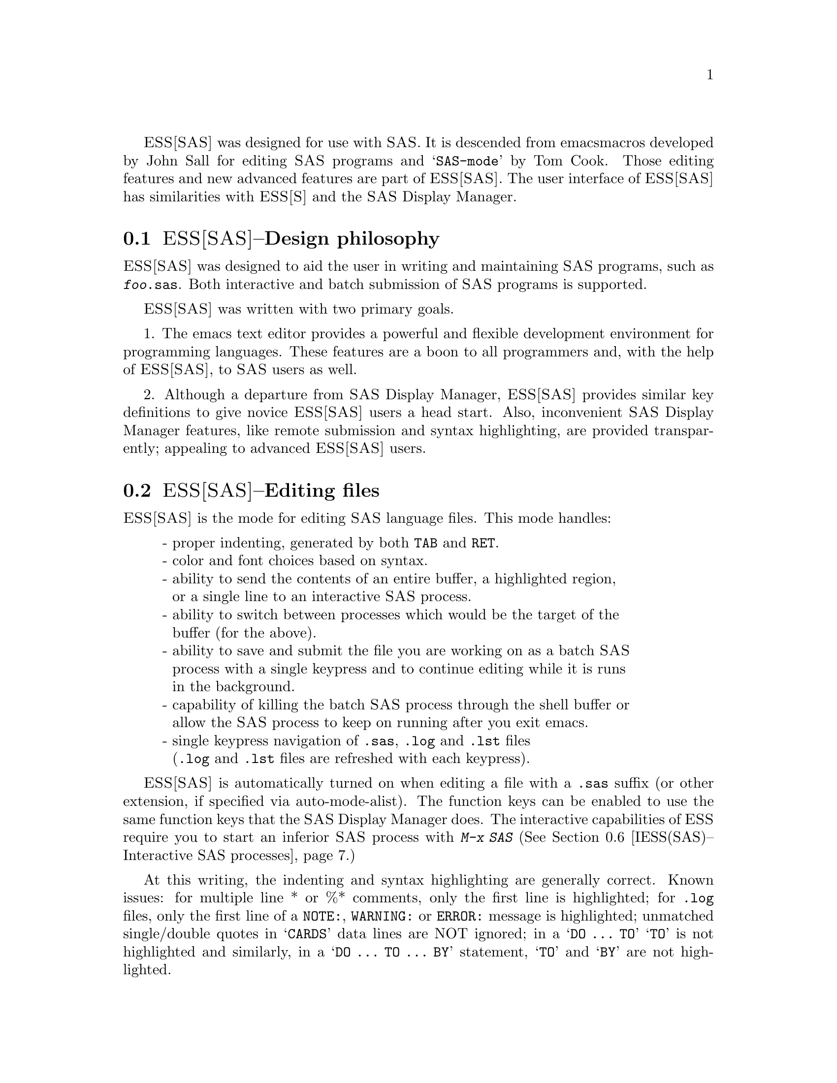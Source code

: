 @sc{ESS[SAS]} was designed for use with @sc{SAS}.  It is descended from emacs 
macros developed by John Sall for editing @sc{SAS} programs and @samp{SAS-mode} by 
Tom Cook.  Those editing features and new advanced features are part of 
@sc{ESS[SAS]}.  The user interface of @sc{ESS[SAS]} has similarities with @sc{ESS[S]}
and the @sc{SAS} Display Manager.

@comment  node-name,  next,  previous,  up
@node ESS(SAS)--Design philosophy, ESS(SAS)--Editing files, ESS for SAS, ESS for SAS
@section @sc{ESS[SAS]}--Design philosophy

@sc{ESS[SAS]} was designed to aid the user in writing and maintaining
@sc{SAS} programs, such as @file{@var{foo}.sas}.  Both interactive and batch submission
of @sc{SAS} programs is supported.   

@sc{ESS[SAS]} was written with two primary goals.

1. The emacs text editor provides a powerful and flexible development
environment for programming languages.  These features are a boon to all
programmers and, with the help of @sc{ESS[SAS]}, to @sc{SAS} users as well.

2. Although a departure from @sc{SAS} Display Manager, @sc{ESS[SAS]} provides
similar key definitions to give novice @sc{ESS[SAS]} users a head start.
Also, inconvenient @sc{SAS} Display Manager features, like remote submission
and syntax highlighting, are provided transparently; appealing to
advanced @sc{ESS[SAS]} users.

@comment  node-name,  next,  previous,  up
@node ESS(SAS)--Editing files, ESS(SAS)--TAB key, ESS(SAS)--Design philosophy, ESS for SAS
@section @sc{ESS[SAS]}--Editing files

@sc{ESS[SAS]} is the mode for editing @sc{SAS} language files.  This mode handles:

@display
- proper indenting, generated by both @key{TAB} and @key{RET}.
- color and font choices based on syntax.
- ability to send the contents of an entire buffer, a highlighted region,
  or a single line to an interactive @sc{SAS} process.
- ability to switch between processes which would be the target of the
  buffer (for the above).
- ability to save and submit the file you are working on as a batch @sc{SAS}
  process with a single keypress and to continue editing while it is runs
  in the background.
- capability of killing the batch @sc{SAS} process through the shell buffer or
  allow the @sc{SAS} process to keep on running after you exit emacs.
- single keypress navigation of @file{.sas}, @file{.log} and @file{.lst} files 
  (@file{.log} and @file{.lst} files are refreshed with each keypress).
@end display

@sc{ESS[SAS]} is automatically turned on when editing a file with a @file{.sas} 
suffix (or other extension, if specified via auto-mode-alist).  The function
keys can be enabled to use the same function keys that
the @sc{SAS} Display Manager does.  The interactive capabilities of @sc{ESS} require you 
to start an inferior @sc{SAS} process with @kbd{M-x SAS}
(@xref{IESS(SAS)--Interactive SAS processes}.)

At this writing, the indenting and syntax highlighting are generally
correct.  Known issues: for multiple line * or %* comments, only the
first line is highlighted; for @file{.log} files, only the first line of a
@code{NOTE:}, @code{WARNING:} or @code{ERROR:} message is highlighted; unmatched
single/double quotes in @samp{CARDS} data lines are NOT ignored; in a @samp{DO @code{...} TO}
@samp{TO} is not highlighted and similarly, in a @samp{DO @code{...} TO @code{...} BY} 
statement, @samp{TO} and @samp{BY} are not highlighted.

@comment  node-name,  next,  previous,  up
@node  ESS(SAS)--TAB key, ESS(SAS)--Batch SAS processes, ESS(SAS)--Editing files, ESS for SAS
@section @sc{ESS[SAS]}--@key{TAB} key

Two options.  The @key{TAB} key is bound by default to sas-indent-line.  This
function is used to syntactically indent @sc{SAS} code so @samp{PROC} and @samp{RUN} are in
the left margin, other statements are indented 4 spaces from the margin,
continuation lines are indented 4 spaces in from the beginning column of
that statement.  This is the type of functionality that emacs provides
in most programming language modes.  This functionality is equivalent to
uncommenting the following line in @file{ess-site.el}:
@example
(setq ess-sas-edit-keys-toggle nil)
@end example

@sc{ESS} provides an alternate behavior for @key{TAB} that makes it behave
as it does in @sc{SAS} Display Manager, i.e. move the cursor to the next stop.  
The alternate behavior also provides a "TAB" backwards, @kbd{C-@key{TAB}}, that
moves the cursor to the stop to the left and deletes any characters
between them.  This functionality is obtained by uncommenting the
following line in @file{ess-site.el}:
@example
(setq ess-sas-edit-keys-toggle t)
@end example
Under the alternate behavior, @key{TAB} is bound to @kbd{M-x tab-to-tab-stop}
and the stops are set at multiples of @var{sas-indent-width}.

@comment  node-name,  next,  previous,  up
@node  ESS(SAS)--Batch SAS processes, ESS(SAS)--Function keys for batch processing, ESS(SAS)--TAB key, ESS for SAS
@section @sc{ESS[SAS]}--Batch @sc{SAS} processes

Submission of a @sc{SAS} batch job is dependent on your environment.
@var{ess-sas-submit-method} is determined by your operating system and your
shell.  It defaults to @code{'sh} unless you are running Windows or Mac
Classic.  Under Windows, it will default to @code{'sh} if you are using a
@sc{UNIX}-imitating shell; otherwise @code{'ms-dos} for an @sc{MS-DOS} shell.  On Mac OS
X, it will default to @code{'sh}, but under Mac Classic AppleScript is used
(@code{'apple-script}).  You will also set this to @code{'sh} if the @sc{SAS} batch job
needs to run on a remote machine rather than your local machine.  This
works transparently if you are editing the remote file via ange-ftp/EFS
or tramp.  Note that @var{ess-sas-shell-buffer-remote-init} is a Local
Variable that defaults to "ssh" which will be used to open the buffer on
the remote host and it is assumed that no password is necessary,
i.e. you are using the equivalent of ssh-agent/ssh-add (see the
discussion about Local Variables below if you need to change the
default).

However, if you are editing the file locally and transferring it back
and forth with Kermit, you need some additional steps.  First, start
Kermit locally before remotely logging in.  Open a local copy of the
file with the @var{ess-kermit-prefix} character prepended (the default is
"#").  Execute the command @kbd{M-x ess-kermit-get} which automatically brings the
contents of the remote file into your local copy.  If you transfer files
with Kermit manually in a shell buffer, then note that the Kermit escape
sequence is @kbd{C-q C-\ c} rather than @kbd{C-\ c} which it would be in an ordinary
terminal application, i.e. not in an emacs buffer.  Lastly, note that
the remote Kermit command is specified by @var{ess-kermit-command}.

The command used by the @samp{SUBMIT} function key (@key{F3} or @key{F8}) to submit a batch
@sc{SAS} job, whether local or remote, is @var{ess-sas-submit-command} which
defaults to @var{sas-program}.  @var{sas-program} is @code{"invoke SAS using program file"}
for Mac Classic and @code{"sas"} otherwise.  However, you may have to alter
@var{ess-sas-submit-command} for a particular program, so it is defined as
buffer-local.  Conveniently, it can be set at the end of the program:
@example
endsas;
Local variables:
ess-sas-submit-command: "sas8"
End:
@end example

The command line is also made of @var{ess-sas-submit-pre-command}, 
@var{ess-sas-submit-post-command} and @var{ess-sas-submit-command-options} 
(the last of which is also buffer-local).
Here are some examples for your @file{~/.emacs} or @file{~/.xemacs/init.el}
file (you may also use @kbd{M-x customize-variable}):
@example
;'sh default
(setq ess-sas-submit-pre-command "nohup")                 
;'sh default
(setq ess-sas-submit-post-command "-rsasuser &")          
;'sh example
(setq-default ess-sas-submit-command "/usr/local/sas/sas")        
;'ms-dos default
(setq ess-sas-submit-pre-command "start")                 
;'ms-dos default
(setq ess-sas-submit-post-command "-rsasuser -icon")      
;Windows example
(setq-default ess-sas-submit-command "c:/progra~1/sas/sas.exe")   
;Windows example
(setq-default ess-sas-submit-command "c:\\progra~1\\sas\\sas.exe")
@end example

There is a built-in delay before a batch @sc{SAS} job is submitted when using
a @sc{UNIX}-imitating shell under Windows.  This is necessary in many cases
since the shell might not be ready to receive a command.  This delay is
currently set high enough so as not to be a problem.  But, there may be
cases when it needs to be set higher, or could be set much lower to
speed things up.  You can over-ride the default in your @file{~/.emacs}
or @file{~/.xemacs/init.el} file by:
@example
(setq ess-sleep-for 0.2)
@end example

For example, open the file you want to work with 
(@code{(setq ess-sas-global-unix-keys t)} keys shown, 
@code{(setq ess-sas-global-pc-keys t)} in parentheses; 
@sc{ESS[SAS]} function keys are presented in the next section).
@example
@kbd{C-x C-f @var{foo}.sas}
@end example
@file{@var{foo}.sas} will be in @sc{ESS[SAS]} mode.  Edit as appropriate, then save and 
submit the batch @sc{SAS} job.
@example
@key{F3} (@key{F8})
@end example
The job runs in the shell buffer while you continue to edit 
@file{@var{foo}.sas}.  If @var{ess-sas-submit-method} is @code{'sh}, then the 
message buffer will display the shell notification when the 
job is complete.  The @code{'sh} setting also allows you to 
terminate the @sc{SAS} batch job before it is finished.
@example
@key{F8} (@key{F3})
@end example
Terminating a @sc{SAS} batch in the @file{*shell*} buffer.
@example
kill %1
@end example
You may want to visit the @file{.log} (whether the job is still running 
or it is finished) and check for error messages.  The @file{.log} will be
refreshed and you will be placed in it's buffer.  You will be 
taken to the 1st error message, if any.  
@example
@key{F5} (@key{F6})
@end example
Goto the next error message, if any.
@example
@key{F5} (@key{F6})
@end example
Now, refresh the @file{.lst} and go to it's buffer.
@example
@key{F6} (@key{F7})
@end example
If you wish to make changes, go to the @file{.sas} file with.
@example
@key{F4} (@key{F5})
@end example
Make your editing changes and submit again.
@example
@key{F3} (@key{F8})
@end example

@comment  node-name,  next,  previous,  up
@node  ESS(SAS)--Function keys for batch processing, IESS(SAS)--Interactive SAS processes, ESS(SAS)--Batch SAS processes, ESS for SAS
@section @sc{ESS[SAS]}--Function keys for batch processing

The setup of function keys for @sc{SAS} batch processing
is unavoidably complex, but the usage of function keys is simple.  
There are five distinct options:

Option 1 (default).  Function keys in @sc{ESS[SAS]} are not bound to elisp
commands.  This is in accordance with the GNU Elisp Coding Standards
(@sc{GECS}) which do not allow function keys to be bound so that they are
available to the user.

Options 2-5.  Since @sc{GECS} does not allow function keys to be bound by
modes, these keys are often unused.  So, @sc{ESS[SAS]} provides users with
the option of binding elisp commands to these keys.  Users who are
familiar with @sc{SAS} will, most likely, want to duplicate the function key
capabilities of the @sc{SAS} Display Manager.  There are four options (noted
in parentheses).

@enumerate a
@item
@sc{SAS} Display Manager has different function key definitions for
@sc{UNIX} (2, 4) and Windows (3, 5); @sc{ESS[SAS]} can use either.
@item
The @sc{ESS[SAS]} function key definitions can be active in all buffers
(global: 4, 5) or limited (local: 2, 3) only to buffers with files that
are associated with @sc{ESS[SAS]} as specified in your auto-mode-alist.
@end enumerate

The distinction between local and global is subtle.  If you want the
@sc{ESS[SAS]} definitions to work when you are in the @file{*shell*} buffer or when
editing files other than the file extensions that @sc{ESS[SAS]} recognizes,
you will most likely want to use the global definitions.  If you want
your function keys to understand @sc{SAS} batch commands when you are editing
@sc{SAS} files, and to behave normally when editing other files, then you
will choose the local definitions.  The option can be chosen by the
person installing @sc{ESS} for a site or by an individual.

@enumerate a
@item
For a site installation or an individual, uncomment ONLY ONE of the
following lines in your @file{ess-site.el}.  @sc{ESS[SAS]} Function keys are
available in @sc{ESS[SAS]} if you uncomment either 2 or 3 and in all modes if
you uncomment 4 or 5:
@example
;;2; (setq ess-sas-local-unix-keys t)
;;3; (setq ess-sas-local-pc-keys t)
;;4; (setq ess-sas-global-unix-keys t)
;;5; (setq ess-sas-global-pc-keys t)
@end example

The names @code{-unix-} and @code{-pc-} have nothing to do with the operating system
that you are running.  Rather, they mimic the definitions that the @sc{SAS}
Display Manager uses by default on those platforms.

@item
If your site installation has configured the keys contrary to your 
liking, then you must call the appropriate function.  
@example 
 (load "ess-site") ;; local-unix-keys
 (ess-sas-global-pc-keys)
@end example
@end enumerate

Finally, we get to what the function keys actually do.  You may recognize
some of the nicknames as @sc{SAS} Display Manager commands (they are in all 
capitals).

@display
@sc{UNIX} PC  Nickname   "inferior" Alias (if any) and Description  

@key{F2}   @key{F2}  refresh
                    revert the current buffer with the file of the same 
                    name if the file is newer than the buffer

@key{F3}   @key{F8}  @samp{SUBMIT}     @kbd{C-c C-b}
                    save the current @file{.sas} file (which is either the @file{.sas} 
                    file in the current buffer or the @file{.sas} file associated
                    with the @file{.lst} or @file{.log} file in the current buffer) 
                    and submit the file as a batch @sc{SAS} job

@key{F4}   @key{F5}  @samp{PROGRAM}       
                    switch buffer to @file{.sas} file

@key{F5}   @key{F6}  @samp{LOG}        @kbd{C-c C-x}
                    switch buffer to @file{.log} file, `refresh' and goto next 
                    error message, if any

@key{F6}   @key{F7}  @samp{OUTPUT}     @kbd{C-c C-y}
                    switch buffer to @file{.lst} file and `refresh'

@key{F7}   @key{F4}  filetype-1    
                    switch buffer to filetype-1 (defaults to @file{.txt}) file 
                    and `refresh'

@key{F8}   @key{F3}  shell      
                    switch buffer to shell

@key{F9}   @key{F9}  @samp{VIEWTABLE}  
                    open an interactive @samp{PROC FSEDIT} session on the @sc{SAS} 
                    dataset near point

@key{F10}  @key{F10}  toggle-log    
                    toggle @sc{ESS[SAS]} for @file{.log} files; useful for 
                    certain debugging situations

@key{F11}  @key{F11}  filetype-2
                    switch buffer to filetype-2 (defaults to @file{.dat}) file 
                    and `refresh'

@key{F12}  @key{F12}  viewgraph
                    open a @var{GSASFILE} near point for viewing either in emacs
                    or with an external viewer

@kbd{C-@key{F1}} @kbd{C-@key{F1}} rtf-portrait
                    create an @sc{MS RTF} portrait file from the current buffer 
                    with a file extension of @file{.rtf}

@kbd{C-@key{F2}} @kbd{C-@key{F2}} rtf-landscape
                    create an @sc{MS RTF} landscape file from the current buffer 
                    with a file extension of @file{.rtf}

@kbd{C-@key{F3}} @kbd{C-@key{F8}} submit-region @kbd{C-c C-r} 
                    write region to @file{ess-temp.sas} and submit

@kbd{C-@key{F5}} @kbd{C-@key{F6}} append-to-log    
                    append @file{ess-temp.log} to the current @file{.log} file

@kbd{C-@key{F6}} @kbd{C-@key{F7}} append-to-output 
                    append @file{ess-temp.lst} to the current @file{.lst} file

@kbd{C-@key{F9}} @kbd{C-@key{F9}} @samp{INSIGHT} 
                    open an interactive @samp{PROC INSIGHT} session on the @sc{SAS} 
                    dataset near point

@kbd{C-@key{F10}} @kbd{C-@key{F10}} toggle-listing    
                    toggle @sc{ESS[SAS]} for @file{.lst} files; useful for 
                    toggling read-only
@end display

@samp{SUBMIT}, @samp{PROGRAM}, @samp{LOG} and @samp{OUTPUT} need no further explanation since
they mimic the @sc{SAS} Display Manager commands and related function key definitions.  
However, six other keys have been provided for convenience and are described below.

`shell' switches you to the @file{*shell*} buffer where you can interact with
your operating system.  This is especially helpful if you would like to 
kill a @sc{SAS} batch job.  You can specify a different buffer name to 
associate with a @sc{SAS} batch job (besides @file{*shell*}) with the buffer-local 
variable @var{ess-sas-shell-buffer}.  This allows you to have multiple 
buffers running @sc{SAS} batch jobs on multiple local/remote computers
that may rely on different methods specified by the buffer-local variable
@var{ess-sas-submit-method}.

@key{F2} performs the `refresh' operation on the current buffer.  `refresh'
compares the buffer's last modified date/time with the file's last
modified date/time and replaces the buffer with the file if the file is
newer.  This is the same operation that is automatically performed when
@samp{LOG}, @samp{OUTPUT}, `filetype-1' or @key{F11} are pressed.

`filetype-1' switches you to a file with the same file name as your @file{.sas}
file, but with a different extension (@file{.txt} by default) and performs
`refresh'.  You can over-ride the default extension; for example in your
@file{~/.emacs} or @file{~/.xemacs/init.el} file:
@example
(setq ess-sas-suffix-1 "csv") ; for example
@end example

@key{F9} will prompt you for the name of a permanent @sc{SAS} dataset near point to
be opened for viewing by @samp{PROC FSEDIT}.  You can control the @sc{SAS} batch
command-line with @var{ess-sas-data-view-submit-options}.  For controlling the
@sc{SAS} batch commands, you have the global variables
@var{ess-sas-data-view-libname} and @var{ess-sas-data-view-fsview-command} as well
as the buffer-local variable @var{ess-sas-data-view-fsview-statement}.  If you
have your @sc{SAS} @samp{LIBNAME} defined in @file{~/autoexec.sas}, then the defaults for
these variables should be sufficient.

Similarly, @kbd{C-@key{F9}} will prompt you for the name of a permanent @sc{SAS} dataset
near point to be opened for viewing by @samp{PROC INSIGHT}.  You can control
the @sc{SAS} batch command-line with @var{ess-sas-data-view-submit-options}.  For
controlling the @sc{SAS} batch commands, you have the global variables
@var{ess-sas-data-view-libname} and @var{ess-sas-data-view-insight-command} as well
as the buffer-local variable @var{ess-sas-data-view-insight-statement}. 

@key{F10} toggles @sc{ESS[SAS]} mode for @file{.log} files which is off by default
(technically, it is @samp{SAS-log-mode}, but it looks the same).  The syntax
highlighting can be helpful in certain debugging situations, but large
@file{.log} files may take a long time to highlight.

@key{F11} is the same as `filetype-1' except it is @file{.dat} by default.  

@key{F12} will prompt you for the name of a @var{GSASFILE} near the point in @file{.log} to
be opened for viewing either with emacs or with an external viewer.
Depending on your version of emacs and the operating system you are
using, emacs may support @file{.gif} and @file{.jpg} files internally.  You may need
to change the following variables for your own situation.  
@var{ess-sas-graph-view-suffix-regexp} is a regular expression of supported 
file types defined via file name extensions.  
@var{ess-sas-graph-view-viewer-default} is the default external viewer for
your platform.  @var{ess-sas-graph-view-viewer-alist} is an alist of 
exceptions to the default; i.e. file types and their associated
viewers which will be used rather than the default viewer.
@example
(setq ess-sas-graph-view-suffix-regexp (concat "[.]\\([eE]?[pP][sS]\\|"
"[pP][dD][fF]\\|[gG][iI][fF]\\|[jJ][pP][eE]?[gG]\\|"
"[tT][iI][fF][fF]?\\)")) ;; default
(setq ess-sas-graph-view-viewer-default "kodakimg") ;; Windows default
(setq ess-sas-graph-view-viewer-default "sdtimage") ;; Solaris default
(setq ess-sas-graph-view-viewer-alist
  '(("[eE]?[pP][sS]" . "gv") ("[pP][dD][fF]" . "gv")) ;; default w/ gv
@end example

@kbd{C-@key{F2}} produces US landscape by default, however, it can produce A4
landscape (first line for "global" key mapping, second for "local"):
@example
(global-set-key [(control f2)] 'ess-sas-rtf-a4-landscape)
(define-key sas-mode-local-map [(control f2)] 'ess-sas-rtf-a4-landscape)
@end example


@comment  node-name,  next,  previous,  up
@node  IESS(SAS)--Interactive SAS processes, IESS(SAS)--Common problems, ESS(SAS)--Function keys for batch processing, ESS for SAS
@section @sc{ESS[SAS]}--Interactive @sc{SAS} processes

Inferior @sc{ESS} (@sc{IESS}) is the method for interfacing with interactive
statistical processes (programs).  @sc{IESS[SAS]} is what is needed for
interactive @sc{SAS} programming.  @sc{IESS[SAS]} works best
with the @sc{SAS} command-line option settings
@code{"-stdio -linesize 80 -noovp -nosyntaxcheck"}
(the default of @var{inferior-SAS-args}).

@display
@code{-stdio}          
            required to make the redirection of stdio work
@code{-linesize 80}    
            keeps output lines from folding on standard terminals
@code{-noovp}          
            prevents error messages from printing 3 times
@code{-nosyntaxcheck}  
            permits recovery after syntax errors
@end display

To start up @sc{IESS[SAS]} mode, use:
@example
   @kbd{M-x SAS}
@end example

The @file{*SAS:1.log*} buffer in ESStr mode corresponds to the file
@file{@var{foo}.log} in @sc{SAS} batch usage and to the @code{SAS: LOG} window in the 
@sc{SAS} Display Manager.  All commands submitted to @sc{SAS}, informative
messages, warnings, and errors appear here.

The @file{*SAS:1.lst*} buffer in ESSlst mode corresponds to the file
@file{@var{foo}.lst} in @sc{SAS} batch usage and to the @code{SAS: OUTPUT} window in the
@sc{SAS} Display Manager.  All printed output appears in this window.

The @sc{IESS} @file{[SAS:1]} buffer exists solely as a communications buffer.
Files are edited in the @file{@var{foo}.sas} buffer.  The @kbd{C-c C-r} key in
@sc{ESS[SAS]} is the functional equivalent of bringing a file into the
@code{SAS: PROGRAM EDITOR} window followed by the 'Local' 'Submit' menu
commands.  The user should never use this buffer directly.

For example, open the file you want to work with.
@example
@kbd{C-x C-f @var{foo}.sas}
@end example
@file{@var{foo}.sas} will be in @sc{ESS[SAS]} mode.  Edit as appropriate, and then start 
up @sc{SAS} with the cursor in the @file{@var{foo}.sas} buffer.
@example
@kbd{M-x SAS}
@end example
Four buffers will appear on screen:
@example
Buffer          Mode            Description
@file{@var{foo}.sas}      @sc{ESS[SAS]}        your source file
@file{*SAS:1*}         @sc{IESS} [SAS:1]    @sc{IESS} communication buffer
@file{*SAS:1.log*}     Shell [] ESStr  @sc{SAS} log information
@file{*SAS:1.lst*}     Shell [] ESSlst @sc{SAS} listing information
@end example
If you would prefer each of the four buffers to appear in its
own individual frame, you can arrange for that.  Place the
cursor in the buffer displaying @file{@var{foo}.sas}.  Enter the
sequence @kbd{C-c C-w}. The cursor will normally be in buffer 
@file{@var{foo}.sas}.  If not, put it there and @kbd{C-x b @var{foo}.sas}.

Send regions, lines, or the entire file contents to @sc{SAS}
(regions are most useful:  a highlighted region will normally
begin with the keywords @samp{DATA} or @samp{PROC} and end with 
@samp{RUN;}), @kbd{C-c C-r}.

Information appears in the log buffer, analysis results in the
listing buffer.  In case of errors, make the corrections in the
@file{@var{foo}.sas} buffer and resubmit with another @kbd{C-c C-r}.

At the end of the session you may save the log and listing
buffers with the usual @kbd{C-x C-s} commands.  You will be prompted
for a file name.  Typically, the names @file{@var{foo}.log} and @file{@var{foo}.lst}
will be used.  You will almost certainly want to edit the saved
files before including them in a report.  The files are
read-only by default.  You can make them writable by the emacs
command @kbd{C-x C-q}.

At the end of the session, the input file @file{@var{foo}.sas} will
typically have been revised.  You can save it.  It can be used
later as the beginning of another @sc{IESS[SAS]} session.  It can
also be used as a batch input file to @sc{SAS}.

The @file{*SAS:1*} buffer is strictly for @sc{ESS} use.  The user should
never need to read it or write to it.  Refer to the @file{.lst} and
@file{.log} buffers for monitoring output!

@c DANGER Will Robinson!
@c We plan to add
@c @display
@c - The ability to request help from a process for variables and
@c   functions, and to have the results sent into a separate buffer.
@c - completion of object names and file names.
@c @end display

Troubleshooting: @xref{IESS(SAS)--Common problems}.

@comment  node-name,  next,  previous,  up
@node   IESS(SAS)--Common problems, ESS(SAS)--Graphics, IESS(SAS)--Interactive SAS processes, ESS for SAS
@section @sc{IESS[SAS]}--Common problems

@display
1. @sc{IESS[SAS]} does not work on Windows.  In order to run @sc{SAS} inside
   an emacs buffer, it is necessary to start @sc{SAS} with the @code{-stdio} option.
   @sc{SAS} does not support the @code{-stdio} option on Windows.

2. If @kbd{M-x SAS} gives errors upon startup, check the following:
   - you are running Windows:  see 1.
   - @file{ess-sas-sh-command} (in the @sc{ESS} @file{etc} directory) needs to be
     executable (solution: @samp{chmod ugo+rx ess-sas-sh-command}).
   - sas isn't in your executable path (verify using @samp{which sas} from
     a shell command-line)

3. @kbd{M-x SAS} starts @sc{SAS} Display Manager.  Probably, the command @samp{sas}
   on your system calls a shell script.  Specify the path to the real 
   @samp{sas} executable in @file{ess-sas-sh-command}, i.e.:
@example
/usr/local/sas612/sas </dev/tty 1>$stdout 2>$stderr $@@
@end example
   To find the @samp{sas} exectuable, you can execute the @sc{UNIX} command:
@example
find / -name sas -print
@end example
@end display

@comment  node-name,  next,  previous,  up
@node   ESS(SAS)--Graphics, ESS(SAS)--MS Windows, IESS(SAS)--Common problems, ESS for SAS
@section @sc{ESS[SAS]}--Graphics

Output from a @sc{SAS/GRAPH} @samp{PROC} can be displayed in a @sc{SAS/GRAPH} window for @sc{SAS} batch
on Windows or for both @sc{SAS} batch and interactive with XWindows on @sc{UNIX}.  If
you need to create graphics files and view them with @key{F12}, then include
the following (either in @file{@var{foo}.sas} or in your @file{autoexec.sas}):
@example
filename gsasfile 'graphics.ps'; 
goptions device=ps gsfname=gsasfile gsfmode=append; 
@end example
@samp{PROC PLOT} graphs can be viewed in the listing buffer.  You may
wish to control the vertical spacing to allow the entire plot
to be visible on screen, for example:
@example
proc plot;
    plot a*b / vpos=25;
run;
@end example

@comment  node-name,  next,  previous,  up
@node   ESS(SAS)--MS Windows, , ESS(SAS)--Graphics, ESS for SAS
@section @sc{ESS[SAS]}--@sc{MS} Windows

@itemize @bullet
@item
@sc{IESS[SAS]} does not work on Windows.  @xref{IESS(SAS)--Common problems}.

@item
@sc{ESS[SAS]} mode for editing @sc{SAS} language files works very well.
@xref{ESS(SAS)--Editing files}.

@item
There are two execution options for @sc{SAS} on Windows.
You can use batch.  @xref{ESS(SAS)--Batch SAS processes}.

Or you can mark regions with the mouse and submit the code with
`submit-region' or paste them into @sc{SAS} Display Manager.

@end itemize

